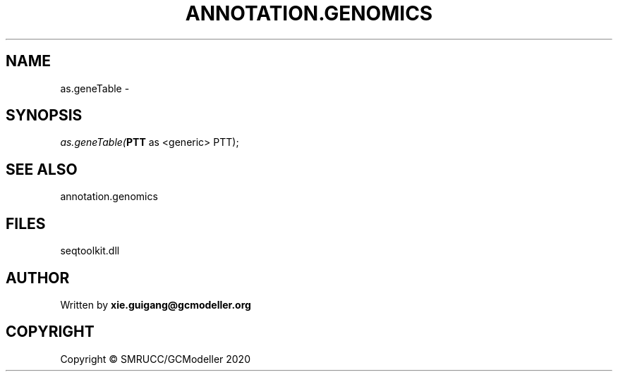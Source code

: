 .\" man page create by R# package system.
.TH ANNOTATION.GENOMICS 2 2000-01-01 "as.geneTable" "as.geneTable"
.SH NAME
as.geneTable \- 
.SH SYNOPSIS
\fIas.geneTable(\fBPTT\fR as <generic> PTT);\fR
.SH SEE ALSO
annotation.genomics
.SH FILES
.PP
seqtoolkit.dll
.PP
.SH AUTHOR
Written by \fBxie.guigang@gcmodeller.org\fR
.SH COPYRIGHT
Copyright © SMRUCC/GCModeller 2020
